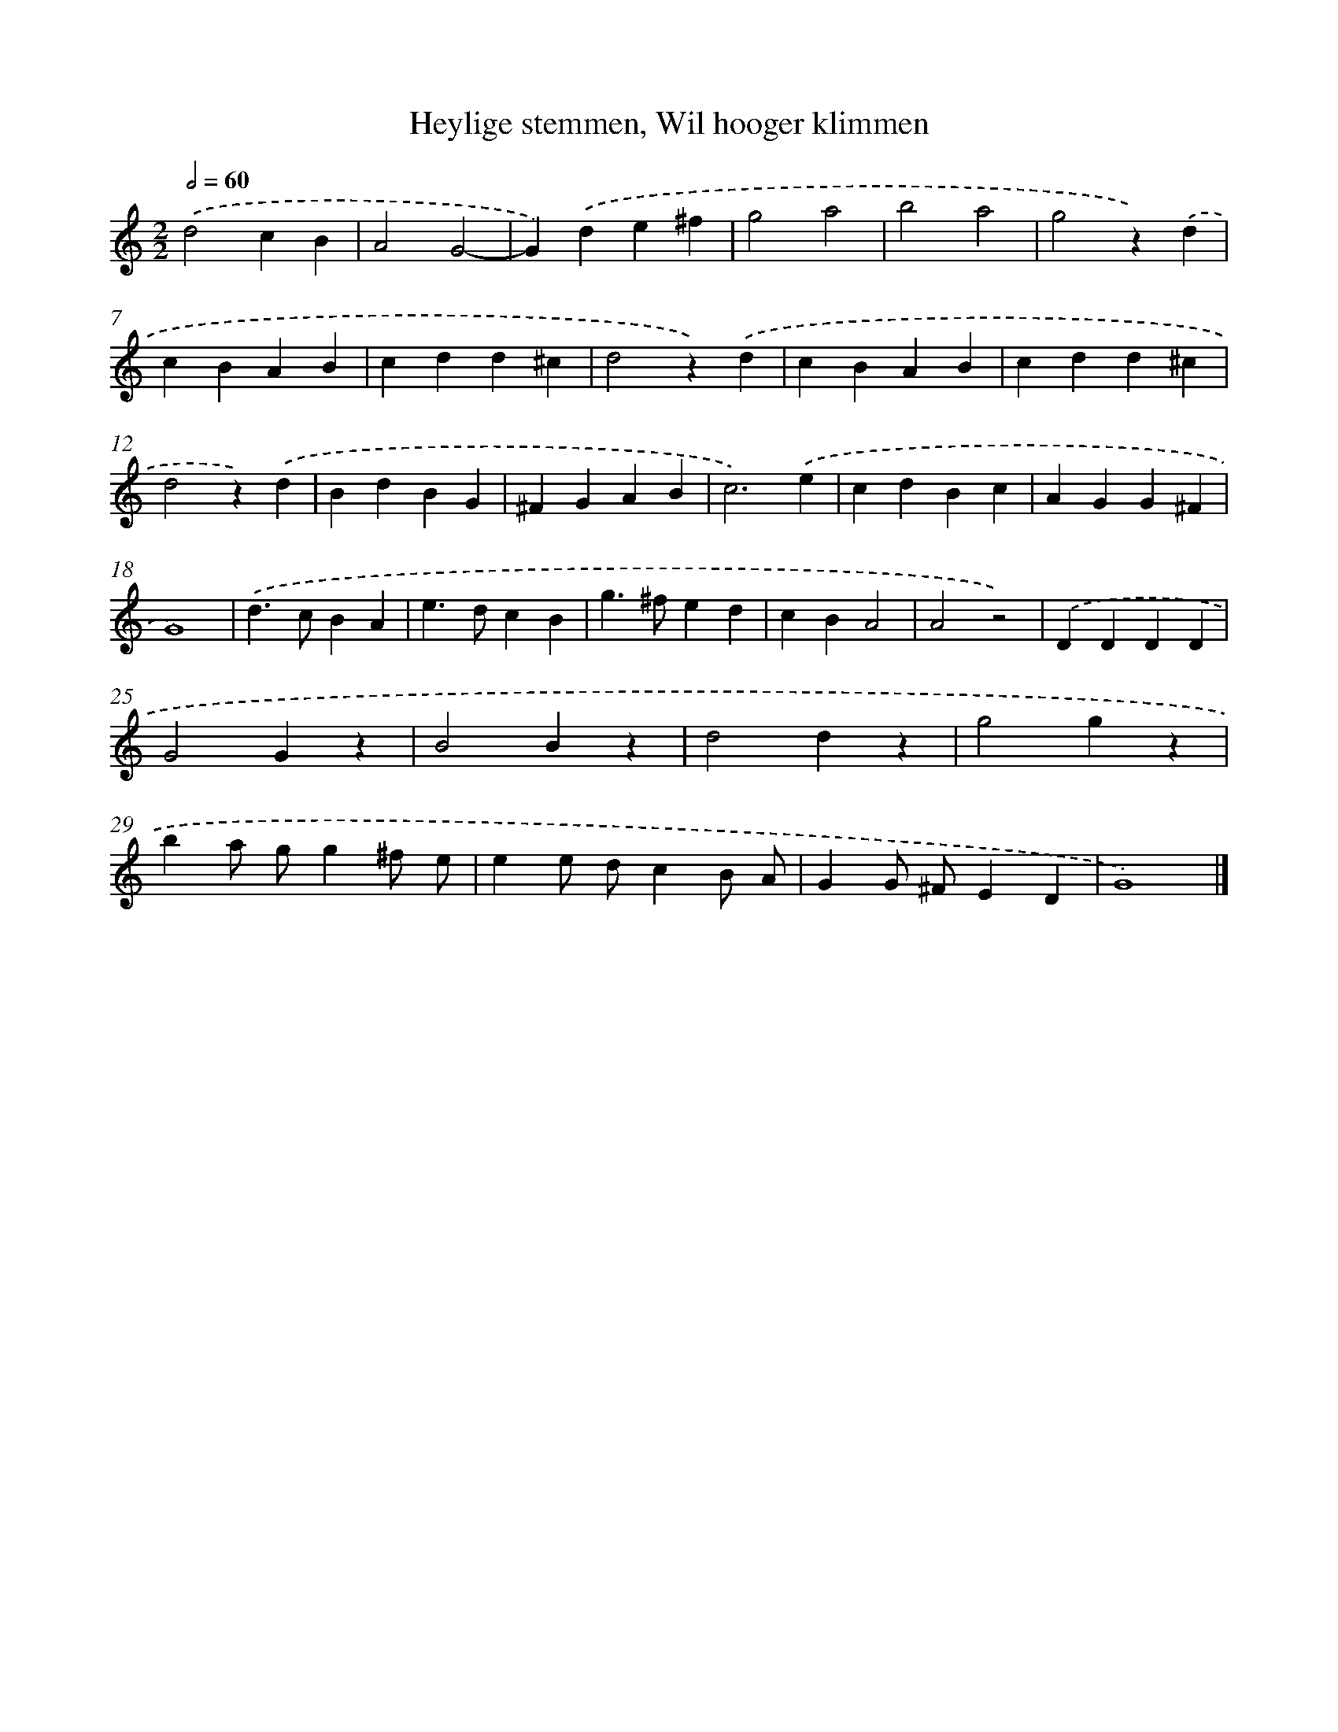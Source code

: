 X: 52
T: Heylige stemmen, Wil hooger klimmen
%%abc-version 2.0
%%abcx-abcm2ps-target-version 5.9.1 (29 Sep 2008)
%%abc-creator hum2abc beta
%%abcx-conversion-date 2018/11/01 14:35:29
%%humdrum-veritas 2041163549
%%humdrum-veritas-data 2355647959
%%continueall 1
%%barnumbers 0
L: 1/4
M: 2/2
Q: 1/2=60
K: C clef=treble
.('d2cB |
A2G2- |
G).('de^f |
g2a2 |
b2a2 |
g2z).('d |
cBAB |
cdd^c |
d2z).('d |
cBAB |
cdd^c |
d2z).('d |
BdBG |
^FGAB |
c3).('e |
cdBc |
AGG^F |
G4) |
.('d>cBA |
e>dcB |
g>^fed |
cBA2 |
A2z2) |
.('DDDD |
G2Gz |
B2Bz |
d2dz |
g2gz |
ba/ g/g^f/ e/ |
ee/ d/cB/ A/ |
GG/ ^F/ED |
G4) |]

